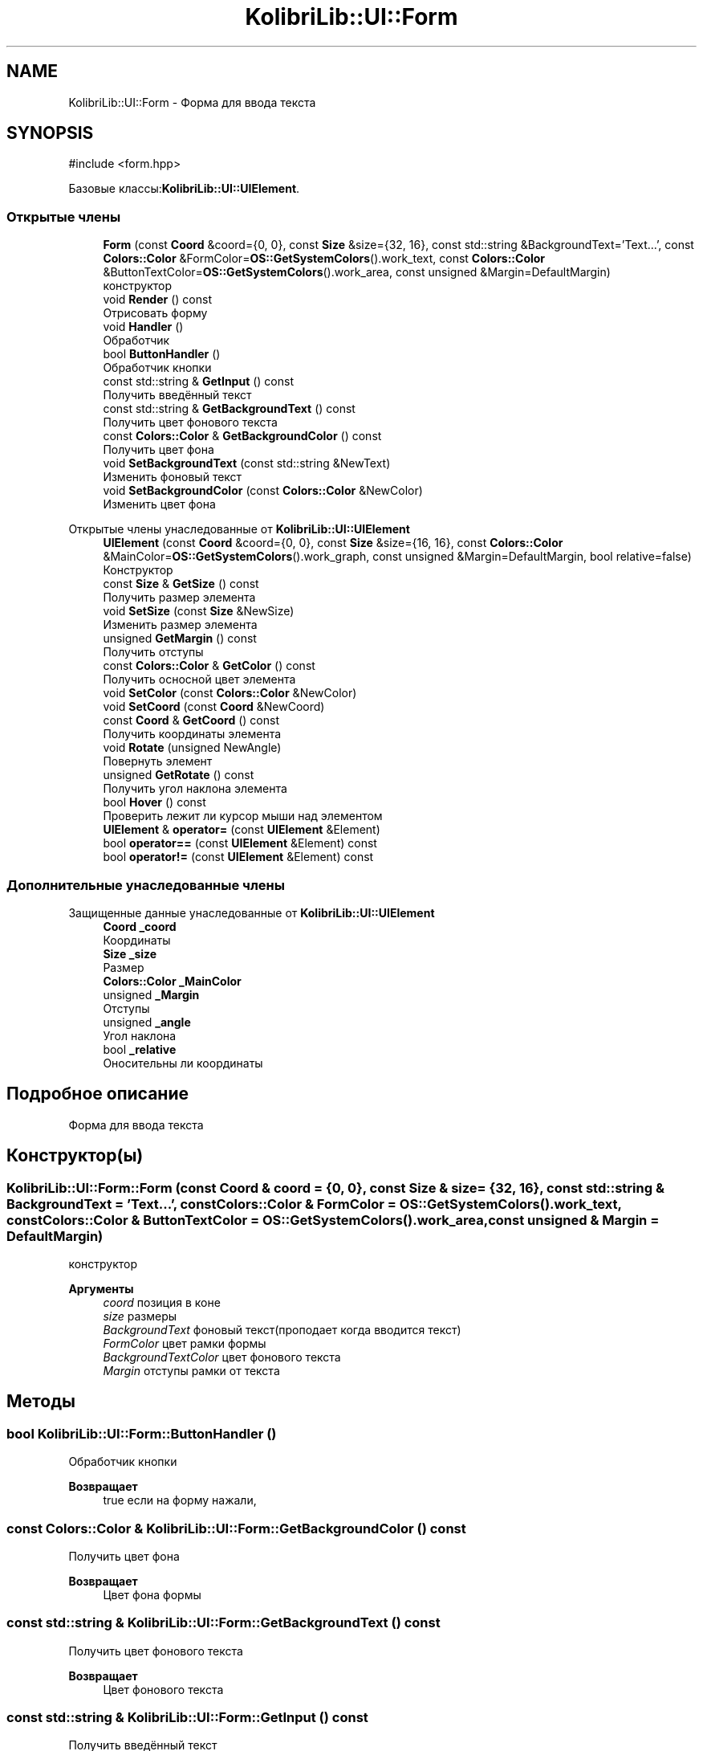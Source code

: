 .TH "KolibriLib::UI::Form" 3 "KolibriLib" \" -*- nroff -*-
.ad l
.nh
.SH NAME
KolibriLib::UI::Form \- Форма для ввода текста  

.SH SYNOPSIS
.br
.PP
.PP
\fR#include <form\&.hpp>\fP
.PP
Базовые классы:\fBKolibriLib::UI::UIElement\fP\&.
.SS "Открытые члены"

.in +1c
.ti -1c
.RI "\fBForm\fP (const \fBCoord\fP &coord={0, 0}, const \fBSize\fP &size={32, 16}, const std::string &BackgroundText='Text\&.\&.\&.', const \fBColors::Color\fP &FormColor=\fBOS::GetSystemColors\fP()\&.work_text, const \fBColors::Color\fP &ButtonTextColor=\fBOS::GetSystemColors\fP()\&.work_area, const unsigned &Margin=DefaultMargin)"
.br
.RI "конструктор "
.ti -1c
.RI "void \fBRender\fP () const"
.br
.RI "Отрисовать форму "
.ti -1c
.RI "void \fBHandler\fP ()"
.br
.RI "Обработчик "
.ti -1c
.RI "bool \fBButtonHandler\fP ()"
.br
.RI "Обработчик кнопки "
.ti -1c
.RI "const std::string & \fBGetInput\fP () const"
.br
.RI "Получить введённый текст "
.ti -1c
.RI "const std::string & \fBGetBackgroundText\fP () const"
.br
.RI "Получить цвет фонового текста "
.ti -1c
.RI "const \fBColors::Color\fP & \fBGetBackgroundColor\fP () const"
.br
.RI "Получить цвет фона "
.ti -1c
.RI "void \fBSetBackgroundText\fP (const std::string &NewText)"
.br
.RI "Изменить фоновый текст "
.ti -1c
.RI "void \fBSetBackgroundColor\fP (const \fBColors::Color\fP &NewColor)"
.br
.RI "Изменить цвет фона "
.in -1c

Открытые члены унаследованные от \fBKolibriLib::UI::UIElement\fP
.in +1c
.ti -1c
.RI "\fBUIElement\fP (const \fBCoord\fP &coord={0, 0}, const \fBSize\fP &size={16, 16}, const \fBColors::Color\fP &MainColor=\fBOS::GetSystemColors\fP()\&.work_graph, const unsigned &Margin=DefaultMargin, bool relative=false)"
.br
.RI "Конструктор "
.ti -1c
.RI "const \fBSize\fP & \fBGetSize\fP () const"
.br
.RI "Получить размер элемента "
.ti -1c
.RI "void \fBSetSize\fP (const \fBSize\fP &NewSize)"
.br
.RI "Изменить размер элемента "
.ti -1c
.RI "unsigned \fBGetMargin\fP () const"
.br
.RI "Получить отступы "
.ti -1c
.RI "const \fBColors::Color\fP & \fBGetColor\fP () const"
.br
.RI "Получить осносной цвет элемента "
.ti -1c
.RI "void \fBSetColor\fP (const \fBColors::Color\fP &NewColor)"
.br
.ti -1c
.RI "void \fBSetCoord\fP (const \fBCoord\fP &NewCoord)"
.br
.ti -1c
.RI "const \fBCoord\fP & \fBGetCoord\fP () const"
.br
.RI "Получить координаты элемента "
.ti -1c
.RI "void \fBRotate\fP (unsigned NewAngle)"
.br
.RI "Повернуть элемент "
.ti -1c
.RI "unsigned \fBGetRotate\fP () const"
.br
.RI "Получить угол наклона элемента "
.ti -1c
.RI "bool \fBHover\fP () const"
.br
.RI "Проверить лежит ли курсор мыши над элементом "
.ti -1c
.RI "\fBUIElement\fP & \fBoperator=\fP (const \fBUIElement\fP &Element)"
.br
.ti -1c
.RI "bool \fBoperator==\fP (const \fBUIElement\fP &Element) const"
.br
.ti -1c
.RI "bool \fBoperator!=\fP (const \fBUIElement\fP &Element) const"
.br
.in -1c
.SS "Дополнительные унаследованные члены"


Защищенные данные унаследованные от \fBKolibriLib::UI::UIElement\fP
.in +1c
.ti -1c
.RI "\fBCoord\fP \fB_coord\fP"
.br
.RI "Координаты "
.ti -1c
.RI "\fBSize\fP \fB_size\fP"
.br
.RI "Размер "
.ti -1c
.RI "\fBColors::Color\fP \fB_MainColor\fP"
.br
.ti -1c
.RI "unsigned \fB_Margin\fP"
.br
.RI "Отступы "
.ti -1c
.RI "unsigned \fB_angle\fP"
.br
.RI "Угол наклона "
.ti -1c
.RI "bool \fB_relative\fP"
.br
.RI "Оносительны ли координаты "
.in -1c
.SH "Подробное описание"
.PP 
Форма для ввода текста 
.SH "Конструктор(ы)"
.PP 
.SS "KolibriLib::UI::Form::Form (const \fBCoord\fP & coord = \fR{0, 0}\fP, const \fBSize\fP & size = \fR{32, 16}\fP, const std::string & BackgroundText = \fR'Text\&.\&.\&.'\fP, const \fBColors::Color\fP & FormColor = \fR\fBOS::GetSystemColors\fP()\&.work_text\fP, const \fBColors::Color\fP & ButtonTextColor = \fR\fBOS::GetSystemColors\fP()\&.work_area\fP, const unsigned & Margin = \fRDefaultMargin\fP)"

.PP
конструктор 
.PP
\fBАргументы\fP
.RS 4
\fIcoord\fP позиция в коне 
.br
\fIsize\fP размеры 
.br
\fIBackgroundText\fP фоновый текст(проподает когда вводится текст) 
.br
\fIFormColor\fP цвет рамки формы 
.br
\fIBackgroundTextColor\fP цвет фонового текста 
.br
\fIMargin\fP отступы рамки от текста 
.RE
.PP

.SH "Методы"
.PP 
.SS "bool KolibriLib::UI::Form::ButtonHandler ()"

.PP
Обработчик кнопки 
.PP
\fBВозвращает\fP
.RS 4
true если на форму нажали, 
.RE
.PP

.SS "const \fBColors::Color\fP & KolibriLib::UI::Form::GetBackgroundColor () const"

.PP
Получить цвет фона 
.PP
\fBВозвращает\fP
.RS 4
Цвет фона формы 
.RE
.PP

.SS "const std::string & KolibriLib::UI::Form::GetBackgroundText () const"

.PP
Получить цвет фонового текста 
.PP
\fBВозвращает\fP
.RS 4
Цвет фонового текста 
.RE
.PP

.SS "const std::string & KolibriLib::UI::Form::GetInput () const"

.PP
Получить введённый текст 
.PP
\fBВозвращает\fP
.RS 4
\fB(текст который ввели в форму) \fP
.RE
.PP

.SS "void KolibriLib::UI::Form::SetBackgroundColor (const \fBColors::Color\fP & NewColor)"

.PP
Изменить цвет фона 
.PP
\fBАргументы\fP
.RS 4
\fINewColor\fP цвет 
.RE
.PP

.SS "void KolibriLib::UI::Form::SetBackgroundText (const std::string & NewText)"

.PP
Изменить фоновый текст 
.PP
\fBАргументы\fP
.RS 4
\fINewText\fP текст 
.RE
.PP


.SH "Автор"
.PP 
Автоматически создано Doxygen для KolibriLib из исходного текста\&.
